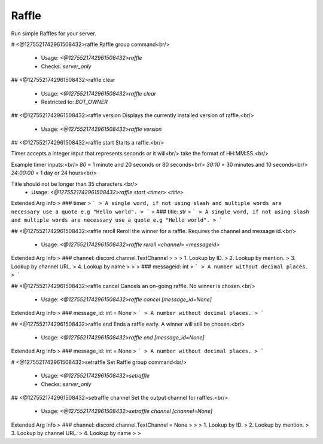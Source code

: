 Raffle
======

Run simple Raffles for your server.

# <@1275521742961508432>raffle
Raffle group command<br/>
 - Usage: `<@1275521742961508432>raffle`
 - Checks: `server_only`


## <@1275521742961508432>raffle clear

 - Usage: `<@1275521742961508432>raffle clear`
 - Restricted to: `BOT_OWNER`


## <@1275521742961508432>raffle version
Displays the currently installed version of raffle.<br/>
 - Usage: `<@1275521742961508432>raffle version`


## <@1275521742961508432>raffle start
Starts a raffle.<br/>

Timer accepts a integer input that represents seconds or it will<br/>
take the format of HH:MM:SS.<br/>

Example timer inputs:<br/>
`80`       = 1 minute and 20 seconds or 80 seconds<br/>
`30:10`    = 30 minutes and 10 seconds<br/>
`24:00:00` = 1 day or 24 hours<br/>

Title should not be longer than 35 characters.<br/>
 - Usage: `<@1275521742961508432>raffle start <timer> <title>`
Extended Arg Info
> ### timer
> ```
> A single word, if not using slash and multiple words are necessary use a quote e.g "Hello world".
> ```
> ### title: str
> ```
> A single word, if not using slash and multiple words are necessary use a quote e.g "Hello world".
> ```


## <@1275521742961508432>raffle reroll
Reroll the winner for a raffle. Requires the channel and message id.<br/>
 - Usage: `<@1275521742961508432>raffle reroll <channel> <messageid>`
Extended Arg Info
> ### channel: discord.channel.TextChannel
> 
> 
>     1. Lookup by ID.
>     2. Lookup by mention.
>     3. Lookup by channel URL.
>     4. Lookup by name
> 
>     
> ### messageid: int
> ```
> A number without decimal places.
> ```


## <@1275521742961508432>raffle cancel
Cancels an on-going raffle. No winner is chosen.<br/>
 - Usage: `<@1275521742961508432>raffle cancel [message_id=None]`
Extended Arg Info
> ### message_id: int = None
> ```
> A number without decimal places.
> ```


## <@1275521742961508432>raffle end
Ends a raffle early. A winner will still be chosen.<br/>
 - Usage: `<@1275521742961508432>raffle end [message_id=None]`
Extended Arg Info
> ### message_id: int = None
> ```
> A number without decimal places.
> ```


# <@1275521742961508432>setraffle
Set Raffle group command<br/>
 - Usage: `<@1275521742961508432>setraffle`
 - Checks: `server_only`


## <@1275521742961508432>setraffle channel
Set the output channel for raffles.<br/>
 - Usage: `<@1275521742961508432>setraffle channel [channel=None]`
Extended Arg Info
> ### channel: discord.channel.TextChannel = None
> 
> 
>     1. Lookup by ID.
>     2. Lookup by mention.
>     3. Lookup by channel URL.
>     4. Lookup by name
> 
>     


